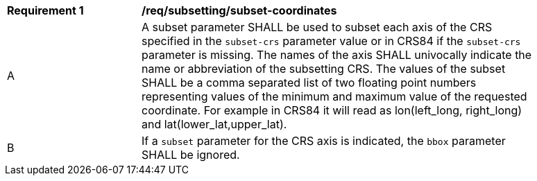 [[req_subsetting_subset-coordinates.adoc]]
[width="90%",cols="2,6a"]
|===
^|*Requirement {counter:req-id}* |*/req/subsetting/subset-coordinates*
^|A |A subset parameter SHALL be used to subset each axis of the CRS specified in the `subset-crs` parameter value or in CRS84 if the `subset-crs` parameter is missing. The names of the axis SHALL univocally indicate the name or abbreviation of the subsetting CRS. The values of the subset SHALL be a comma separated list of two floating point numbers representing values of the minimum and maximum value of the requested coordinate. For example in CRS84 it will read as lon(left_long, right_long) and lat(lower_lat,upper_lat).
^|B |If a `subset` parameter for the CRS axis is indicated, the `bbox` parameter SHALL be ignored.
|===
